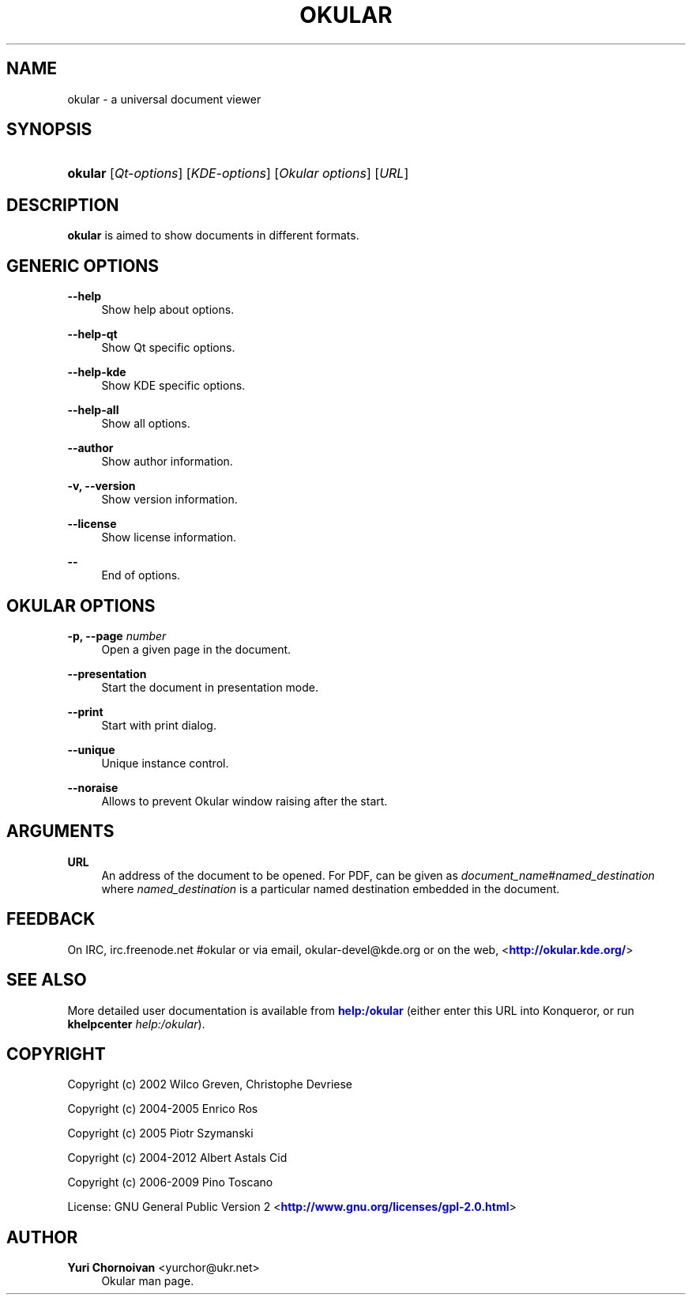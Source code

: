 '\" t
.\"     Title: \fBokular\fR
.\"    Author: Yuri Chornoivan <yurchor@ukr.net>
.\" Generator: DocBook XSL Stylesheets v1.76.1 <http://docbook.sf.net/>
.\"      Date: 2013-03-09
.\"    Manual: KDE User's Manual
.\"    Source: K Desktop Environment
.\"  Language: English
.\"
.TH "\FBOKULAR\FR" "1" "2013\-03\-09" "K Desktop Environment" "KDE User's Manual"
.\" -----------------------------------------------------------------
.\" * Define some portability stuff
.\" -----------------------------------------------------------------
.\" ~~~~~~~~~~~~~~~~~~~~~~~~~~~~~~~~~~~~~~~~~~~~~~~~~~~~~~~~~~~~~~~~~
.\" http://bugs.debian.org/507673
.\" http://lists.gnu.org/archive/html/groff/2009-02/msg00013.html
.\" ~~~~~~~~~~~~~~~~~~~~~~~~~~~~~~~~~~~~~~~~~~~~~~~~~~~~~~~~~~~~~~~~~
.ie \n(.g .ds Aq \(aq
.el       .ds Aq '
.\" -----------------------------------------------------------------
.\" * set default formatting
.\" -----------------------------------------------------------------
.\" disable hyphenation
.nh
.\" disable justification (adjust text to left margin only)
.ad l
.\" -----------------------------------------------------------------
.\" * MAIN CONTENT STARTS HERE *
.\" -----------------------------------------------------------------
.SH "NAME"
okular \- a universal document viewer
.SH "SYNOPSIS"
.HP \w'\fBokular\fR\ 'u
\fBokular\fR [\fIQt\-options\fR] [\fIKDE\-options\fR] [\fIOkular\ options\fR] [\fIURL\fR]
.SH "DESCRIPTION"
.PP
\fBokular\fR
is aimed to show documents in different formats\&.
.SH "GENERIC OPTIONS"
.PP
\fB\-\-help\fR
.RS 4
Show help about options\&.
.RE
.PP
\fB\-\-help\-qt\fR
.RS 4
Show Qt specific options\&.
.RE
.PP
\fB\-\-help\-kde\fR
.RS 4
Show KDE specific options\&.
.RE
.PP
\fB\-\-help\-all\fR
.RS 4
Show all options\&.
.RE
.PP
\fB\-\-author\fR
.RS 4
Show author information\&.
.RE
.PP
\fB\-v, \-\-version\fR
.RS 4
Show version information\&.
.RE
.PP
\fB\-\-license\fR
.RS 4
Show license information\&.
.RE
.PP
\fB\-\-\fR
.RS 4
End of options\&.
.RE
.SH "OKULAR OPTIONS"
.PP
\fB\-p, \-\-page \fR\fB\fInumber\fR\fR
.RS 4
Open a given page in the document\&.
.RE
.PP
\fB\-\-presentation\fR
.RS 4
Start the document in presentation mode\&.
.RE
.PP
\fB\-\-print\fR
.RS 4
Start with print dialog\&.
.RE
.PP
\fB\-\-unique\fR
.RS 4
Unique instance control\&.
.RE
.PP
\fB\-\-noraise\fR
.RS 4
Allows to prevent Okular window raising after the start\&.
.RE
.SH "ARGUMENTS"
.PP
\fBURL\fR
.RS 4
An address of the document to be opened\&. For PDF, can be given as
\fIdocument_name\fR#\fInamed_destination\fR
where
\fInamed_destination\fR
is a particular named destination embedded in the document\&.
.RE
.SH "FEEDBACK"
.PP
On IRC, irc\&.freenode\&.net #okular or via email, okular\-devel@kde\&.org or on the web, <\m[blue]\fBhttp://okular\&.kde\&.org/\fR\m[]>
.SH "SEE ALSO"
.PP
More detailed user documentation is available from
\m[blue]\fBhelp:/okular\fR\m[]
(either enter this
URL
into
Konqueror, or run
\fB\fBkhelpcenter\fR\fR\fB \fR\fB\fIhelp:/okular\fR\fR)\&.
.SH "COPYRIGHT"
.PP
Copyright (c) 2002 Wilco Greven, Christophe Devriese
.PP
Copyright (c) 2004\-2005 Enrico Ros
.PP
Copyright (c) 2005 Piotr Szymanski
.PP
Copyright (c) 2004\-2012 Albert Astals Cid
.PP
Copyright (c) 2006\-2009 Pino Toscano
.PP
License: GNU General Public Version 2 <\m[blue]\fBhttp://www\&.gnu\&.org/licenses/gpl\-2\&.0\&.html\fR\m[]>
.SH "AUTHOR"
.PP
\fBYuri Chornoivan\fR <\&yurchor@ukr\&.net\&>
.RS 4
Okular man page\&.
.RE
